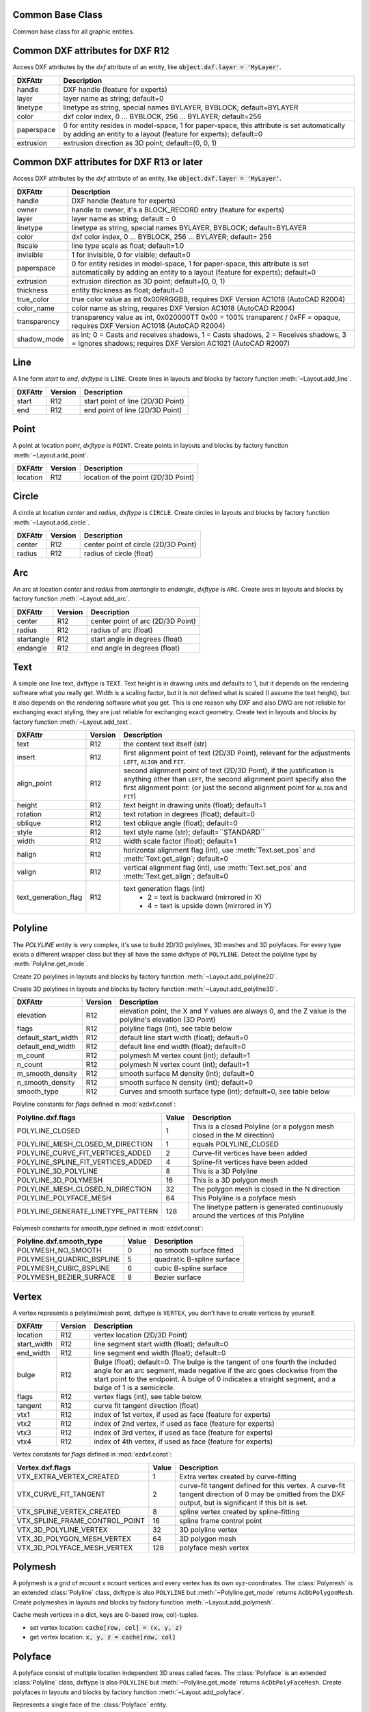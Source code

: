 Common Base Class
=================

.. class:: GraphicEntity

   Common base class for all graphic entities.

.. attribute:: GraphicEntity.dxf

   (read only) The DXF attributes namespace, access DXF attributes by this attribute, like
   :code:`entity.dxf.layer = 'MyLayer'`. Just the *dxf* attribute is read only, the DXF attributes are read- and
   writeable.

.. attribute:: GraphicEntity.dxftype

   (read only) Get the DXF type string, like ``LINE`` for the line entity.

.. attribute:: GraphicEntity.handle

   (read only) Get the entity handle. (feature for experts)

.. attribute:: GraphicEntity.drawing

   (read only) Get the associated drawing.

.. attribute:: GraphicEntity.dxffactory

   (read only) Get the associated DXF factory. (feature for experts)

.. attribute:: GraphicEntity.rgb

   (read/write) Get/Set true color as RGB-Tuple. This attribute does not exist in DXF AC1009 (R12) entities, the
   attribute exists in DXF AC1015 entities but does not work (raises :class:`ValueError`), requires at least DXF Version
   AC1018 (AutoCAD R2004). usage: :code:`entity.rgb = (30, 40, 50)`;

.. attribute:: GraphicEntity.transparency

   (read/write) Get/Set transparency value as float. This attribute does not exist in DXF AC1009 (R12) entities, the
   attribute exists in DXF AC1015 entities but does not work (raises :class:`ValueError`), requires at least DXF Version
   AC1018 (AutoCAD R2004). Value range 0.0 to 1.0 where 0.0 means entity is opaque and 1.0 means entity is 100%
   transparent (invisible). This is the recommend method to get/set transparency values, when ever possible do not use
   the DXF low level attribute :attr:`entity.dxf.transparency`

.. method:: GraphicEntity.get_dxf_attrib(key, default=ValueError)

   Get DXF attribute *key*, returns *default* if key doesn't exist, or raise
   :class:`ValueError` if *default* is :class:`ValueError` and no DXF default
   value is defined::

        layer = entity.get_dxf_attrib("layer")
        # same as
        layer = entity.dxf.layer

.. method:: GraphicEntity.set_dxf_attrib(key, value)

   Set DXF attribute *key* to *value*::

       entity.set_dxf_attrib("layer", "MyLayer")
       # same as
       entity.dxf.layer = "MyLayer"

.. method:: GraphicEntity.del_dxf_attrib(key)

   Delete/remove DXF attribute *key*. Raises :class:`AttributeError` if *key* isn't supported.

.. method:: GraphicEntity.dxf_attrib_exists(key)

   Returns *True* if DXF attrib *key* really exists else *False*. Raises :class:`AttributeError` if *key* isn't supported

.. method:: GraphicEntity.supported_dxf_attrib(key)

   Returns *True* if DXF attrib *key* is supported by this entity else *False*. Does not grant that attrib
   *key* really exists.

.. method:: GraphicEntity.valid_dxf_attrib_names(key)

   Returns a list of supported DXF attribute names.

.. _Common DXF attributes for DXF R12:

Common DXF attributes for DXF R12
=================================

Access DXF attributes by the *dxf* attribute of an entity, like :code:`object.dxf.layer = 'MyLayer'`.

=========== ===========
DXFAttr     Description
=========== ===========
handle      DXF handle (feature for experts)
layer       layer name as string; default=0
linetype    linetype as string, special names BYLAYER, BYBLOCK; default=BYLAYER
color       dxf color index, 0 ... BYBLOCK, 256 ... BYLAYER; default=256
paperspace  0 for entity resides in model-space, 1 for paper-space, this attribute is set automatically by adding an
            entity to a layout (feature for experts); default=0
extrusion   extrusion direction as 3D point; default=(0, 0, 1)
=========== ===========

.. _Common DXF attributes for DXF R13 or later:

Common DXF attributes for DXF R13 or later
==========================================

Access DXF attributes by the *dxf* attribute of an entity, like :code:`object.dxf.layer = 'MyLayer'`.

============= ===========
DXFAttr       Description
============= ===========
handle        DXF handle (feature for experts)
owner         handle to owner, it's a BLOCK_RECORD entry (feature for experts)
layer         layer name as string; default = 0
linetype      linetype as string, special names BYLAYER, BYBLOCK; default=BYLAYER
color         dxf color index, 0 ... BYBLOCK, 256 ... BYLAYER; default= 256
ltscale       line type scale as float; default=1.0
invisible     1 for invisible, 0 for visible; default=0
paperspace    0 for entity resides in model-space, 1 for paper-space, this attribute is set automatically by adding an
              entity to a layout (feature for experts); default=0
extrusion     extrusion direction as 3D point; default=(0, 0, 1)
thickness     entity thickness as float; default=0
true_color    true color value as int 0x00RRGGBB, requires DXF Version AC1018 (AutoCAD R2004)
color_name    color name as string, requires DXF Version AC1018 (AutoCAD R2004)
transparency  transparency value as int, 0x020000TT 0x00 = 100% transparent / 0xFF = opaque, requires DXF Version AC1018
              (AutoCAD R2004)
shadow_mode   as int; 0 = Casts and receives shadows, 1 = Casts shadows, 2 = Receives shadows, 3 = Ignores shadows;
              requires DXF Version AC1021 (AutoCAD R2007)
============= ===========


Line
====

.. class:: Line(GraphicEntity)

   A line form *start* to *end*, *dxftype* is ``LINE``.
   Create lines in layouts and blocks by factory function :meth:`~Layout.add_line`.

=========== ======= ===========
DXFAttr     Version Description
=========== ======= ===========
start       R12     start point of line (2D/3D Point)
end         R12     end point of line (2D/3D Point)
=========== ======= ===========

Point
=====

.. class:: Point(GraphicEntity)

   A point at location *point*, *dxftype* is ``POINT``.
   Create points in layouts and blocks by factory function :meth:`~Layout.add_point`.

=========== ======= ===========
DXFAttr     Version Description
=========== ======= ===========
location    R12     location of the point (2D/3D Point)
=========== ======= ===========

Circle
======

.. class:: Circle(GraphicEntity)

   A circle at location *center* and *radius*, *dxftype* is ``CIRCLE``.
   Create circles in layouts and blocks by factory function :meth:`~Layout.add_circle`.

=========== ======= ===========
DXFAttr     Version Description
=========== ======= ===========
center      R12     center point of circle (2D/3D Point)
radius      R12     radius of circle (float)
=========== ======= ===========

Arc
===

.. class:: Arc(GraphicEntity)

   An arc at location *center* and *radius* from *startangle* to *endangle*, *dxftype* is ``ARC``.
   Create arcs in layouts and blocks by factory function :meth:`~Layout.add_arc`.

=========== ======= ===========
DXFAttr     Version Description
=========== ======= ===========
center      R12     center point of arc (2D/3D Point)
radius      R12     radius of arc (float)
startangle  R12     start angle in degrees (float)
endangle    R12     end angle in degrees (float)
=========== ======= ===========

Text
====

.. class:: Text(GraphicEntity)

    A simple one line text, dxftype is ``TEXT``. Text height is in drawing units and defaults to 1, but it depends on
    the rendering software what you really get. Width is a scaling factor, but it is not defined what is scaled (I
    assume the text height), but it also depends on the rendering software what you get. This is one reason why DXF and
    also DWG are not reliable for exchanging exact styling, they are just reliable for exchanging exact geometry.
    Create text in layouts and blocks by factory function :meth:`~Layout.add_text`.

===================== ======= ===========
DXFAttr               Version Description
===================== ======= ===========
text                  R12     the content text itself (str)
insert                R12     first alignment point of text (2D/3D Point), relevant for the adjustments ``LEFT``,
                              ``ALIGN`` and ``FIT``.
align_point           R12     second alignment point of text (2D/3D Point), if the justification is anything other than
                              ``LEFT``, the second alignment point specify also the first alignment
                              point: (or just the second alignment point for ``ALIGN`` and ``FIT``)
height                R12     text height in drawing units (float); default=1
rotation              R12     text rotation in degrees (float); default=0
oblique               R12     text oblique angle (float); default=0
style                 R12     text style name (str); default=``STANDARD``
width                 R12     width scale factor (float); default=1
halign                R12     horizontal alignment flag (int), use :meth:`Text.set_pos` and :meth:`Text.get_align`; default=0
valign                R12     vertical alignment flag (int), use :meth:`Text.set_pos` and :meth:`Text.get_align`; default=0
text_generation_flag  R12     text generation flags (int)
                               - 2 = text is backward (mirrored in X)
                               - 4 = text is upside down (mirrored in Y)
===================== ======= ===========

.. method:: Text.set_pos(p1, p2=None, align=None)

   :param p1: first alignment point as (x, y[, z])-tuple
   :param p2: second alignment point as (x, y[, z])-tuple, required for ``ALIGNED`` and ``FIT`` else ignored
   :param str align: new alignment, ``None`` for preserve existing alignment.

   Set text alignment, valid positions are:

   ============   =============== ================= =====
   Vert/Horiz     Left            Center            Right
   ============   =============== ================= =====
   Top            ``TOP_LEFT``    ``TOP_CENTER``    ``TOP_RIGHT``
   Middle         ``MIDDLE_LEFT`` ``MIDDLE_CENTER`` ``MIDDLE_RIGHT``
   Bottom         ``BOTTOM_LEFT`` ``BOTTOM_CENTER`` ``BOTTOM_RIGHT``
   Baseline       ``LEFT``        ``CENTER``         ``RIGHT``
   ============   =============== ================= =====

   Special alignments are, ``ALIGNED`` and ``FIT``, they require a second alignment point, the text
   is justified with the vertical alignment *Baseline* on the virtual line between these two points.

   =========== ===========
   Alignment   Description
   =========== ===========
   ``ALIGNED`` Text is stretched or compressed to fit exactly between *p1* and *p2* and the text height is also adjusted to preserve height/width ratio.
   ``FIT``     Text is stretched or compressed to fit exactly between *p1* and *p2* but only the text width is
               adjusted, the text height is fixed by the *height* attribute.
   ``MIDDLE``  also a *special* adjustment, but the result is the same as for ``MIDDLE_CENTER``.
   =========== ===========

.. method:: Text.get_pos()

   Returns a tuple (*align*, *p1*, *p2*), *align* is the alignment method, *p1* is the alignment point, *p2* is only
   relevant if *align* is ``ALIGNED`` or ``FIT``, else it's *None*.

.. method:: Text.get_align()

   Returns the actual text alignment as string, see tables above.

.. method:: Text.set_align(align='LEFT')

   Just for experts: Sets the text alignment without setting the alignment points, set adjustment points *insert*
   and *alignpoint* manually.


Polyline
========

.. class:: Polyline(GraphicEntity)

    The *POLYLINE* entity is very complex, it's use to build 2D/3D polylines, 3D meshes and 3D polyfaces. For every type
    exists a different wrapper class but they all have the same dxftype of ``POLYLINE``. Detect the polyline type by
    :meth:`Polyline.get_mode`.

    Create 2D polylines in layouts and blocks by factory function :meth:`~Layout.add_polyline2D`.

    Create 3D polylines in layouts and blocks by factory function :meth:`~Layout.add_polyline3D`.

===================== ======= ===========
DXFAttr               Version Description
===================== ======= ===========
elevation             R12     elevation point, the X and Y values are always 0, and the Z value is the polyline's elevation (3D Point)
flags                 R12     polyline flags (int), see table below
default_start_width   R12     default line start width (float); default=0
default_end_width     R12     default line end width (float); default=0
m_count               R12     polymesh M vertex count (int); default=1
n_count               R12     polymesh N vertex count (int); default=1
m_smooth_density      R12     smooth surface M density (int); default=0
n_smooth_density      R12     smooth surface N density (int); default=0
smooth_type           R12     Curves and smooth surface type (int); default=0, see table below
===================== ======= ===========

Polyline constants for *flags* defined in :mod:`ezdxf.const`:

================================== ===== ====================================
Polyline.dxf.flags                 Value Description
================================== ===== ====================================
POLYLINE_CLOSED                    1     This is a closed Polyline (or a
                                         polygon mesh closed in the M
                                         direction)
POLYLINE_MESH_CLOSED_M_DIRECTION   1     equals POLYLINE_CLOSED
POLYLINE_CURVE_FIT_VERTICES_ADDED  2     Curve-fit vertices have been added
POLYLINE_SPLINE_FIT_VERTICES_ADDED 4     Spline-fit vertices have been added
POLYLINE_3D_POLYLINE               8     This is a 3D Polyline
POLYLINE_3D_POLYMESH               16    This is a 3D polygon mesh
POLYLINE_MESH_CLOSED_N_DIRECTION   32    The polygon mesh is closed in the
                                         N direction
POLYLINE_POLYFACE_MESH             64    This Polyline is a polyface mesh
POLYLINE_GENERATE_LINETYPE_PATTERN 128   The linetype pattern is generated
                                         continuously around the vertices of
                                         this Polyline
================================== ===== ====================================

Polymesh constants for *smooth_type* defined in :mod:`ezdxf.const`:

======================== =====  =============================
Polyline.dxf.smooth_type Value  Description
======================== =====  =============================
POLYMESH_NO_SMOOTH       0      no smooth surface fitted
POLYMESH_QUADRIC_BSPLINE 5      quadratic B-spline surface
POLYMESH_CUBIC_BSPLINE   6      cubic B-spline surface
POLYMESH_BEZIER_SURFACE  8      Bezier surface
======================== =====  =============================

.. attribute:: Polyline.is_2d_polyline

   *True* if polyline is a 2D polyline.


.. attribute:: Polyline.is_3d_polyline

   *True* if polyline is a 3D polyline.

.. attribute:: Polyline.is_polygon_mesh

   *True* if polyline is a polygon mesh, see :class:`Polymesh`

.. attribute:: Polyline.is_poly_face_mesh

   *True* if polyline is a poly face mesh, see :class:`Polyface`

.. method:: Polyline.get_mode()

   Returns a string: ``AcDb2dPolyline``, ``AcDb3dPolyline``, ``AcDbPolygonMesh`` or ``AcDbPolyFaceMesh``

.. method:: Polyline.m_close()

   Close mesh in M direction (also closes polylines).

.. method:: Polyline.n_close()

   Close mesh in N direction.

.. method:: Polyline.close(m_close, n_close=False)

   Close mesh in M (if *mclose* is *True*) and/or N (if *nclose* is *True*) direction.

.. method:: Polyline.__len__()

   Returns count of vertices.

.. method:: Polyline.__getitem__(pos)

   Get :class:`Vertex` object at position *pos*. Very slow!!!. Vertices are organized as linked list, so it is
   faster to work with a temporary list of vertices: :code:`list(polyline.vertices())`.

.. method:: Polyline.vertices()

   Iterate over all polyline vertices as :class:`Vertex` objects. (replaces :meth:`Polyline.__iter__`)

.. method:: Polyline.points()

   Iterate over all polyline points as (x, y[, z])-tuples, not as :class:`Vertex` objects.

.. method:: Polyline.append_vertices(points, dxfattribs=None)

   Append points as :class:`Vertex` objects.

   :param points: iterable polyline points, every point is a (x, y[, z])-tuple.
   :param dxfattribs: dict of DXF attributes for the :class:`Vertex`

.. method:: Polyline.insert_vertices(pos, points, dxfattribs=None)

   Insert points as :class:`Vertex` objects at position *pos*.

   :param int pos: 0-baesd insert position
   :param iterable points: iterable polyline points, every point is a tuple.
   :param dxfattribs: dict of DXF attributes for the :class:`Vertex`

.. method:: Polyline.delete_vertices(pos, count=1)

   Delete *count* vertices at position *pos*.

   :param int pos: 0-based insert position
   :param int count: count of vertices to delete

Vertex
======

.. class:: Vertex(GraphicEntity)

   A vertex represents a polyline/mesh point, dxftype is ``VERTEX``, you don't have to create vertices by yourself.

=================== ======= ===========
DXFAttr             Version Description
=================== ======= ===========
location            R12     vertex location (2D/3D Point)
start_width         R12     line segment start width (float); default=0
end_width           R12     line segment end width (float); default=0
bulge               R12     Bulge (float); default=0. The bulge is the tangent of one fourth the included angle for an arc segment, made negative if the arc goes clockwise from the start point to the endpoint. A bulge of 0 indicates a straight segment, and a bulge of 1 is a semicircle.
flags               R12     vertex flags (int), see table below.
tangent             R12     curve fit tangent direction (float)
vtx1                R12     index of 1st vertex, if used as face (feature for experts)
vtx2                R12     index of 2nd vertex, if used as face (feature for experts)
vtx3                R12     index of 3rd vertex, if used as face (feature for experts)
vtx4                R12     index of 4th vertex, if used as face (feature for experts)
=================== ======= ===========

Vertex constants for *flags* defined in :mod:`ezdxf.const`:

============================== ======= ===========
Vertex.dxf.flags               Value   Description
============================== ======= ===========
VTX_EXTRA_VERTEX_CREATED       1       Extra vertex created by curve-fitting
VTX_CURVE_FIT_TANGENT          2       curve-fit tangent defined for this vertex. A curve-fit tangent direction of 0 may be omitted from the DXF output, but is significant if this bit is set.
VTX_SPLINE_VERTEX_CREATED      8       spline vertex created by spline-fitting
VTX_SPLINE_FRAME_CONTROL_POINT 16      spline frame control point
VTX_3D_POLYLINE_VERTEX         32      3D polyline vertex
VTX_3D_POLYGON_MESH_VERTEX     64      3D polygon mesh
VTX_3D_POLYFACE_MESH_VERTEX    128     polyface mesh vertex
============================== ======= ===========

Polymesh
========

.. class:: Polymesh(Polyline)

   A polymesh is a grid of mcount x ncount vertices and every vertex has its own xyz-coordinates.
   The :class:`Polymesh` is an extended :class:`Polyline` class, dxftype is also ``POLYLINE`` but
   :meth:`~Polyline.get_mode` returns ``AcDbPolygonMesh``.
   Create polymeshes in layouts and blocks by factory function :meth:`~Layout.add_polymesh`.

.. method:: Polymesh.get_mesh_vertex(pos)

   Get mesh vertex at position *pos* as :class:`Vertex`.

   :param pos: 0-based (row, col)-tuple

.. method:: Polymesh.set_mesh_vertex(pos, point, dxfattribs=None)

   Set mesh vertex at position *pos* to location *point* and update the dxf attributes of the :class:`Vertex`.

   :param pos: 0-based (row, col)-tuple
   :param point: vertex coordinates as (x, y, z)-tuple
   :param dxfattribs: dict of DXF attributes for the :class:`Vertex`

.. method:: Polymesh.get_mesh_vertex_cache()

   Get a :class:`MeshVertexCache` object for this Polymesh. The caching object provides fast access to the location
   attributes of the mesh vertices.



.. class:: MeshVertexCache

   Cache mesh vertices in a dict, keys are 0-based (row, col)-tuples.

   - set vertex location: :code:`cache[row, col] = (x, y, z)`
   - get vertex location: :code:`x, y, z = cache[row, col]`

.. attribute:: MeshVertexCache.vertices

   Dict of mesh vertices, keys are 0-based (row, col)-tuples. Writing to this dict doesn't change the DXF entity.

.. method:: MeshVertexCache.__getitem__(pos)

   Returns the location of :class:`Vertex` at position *pos* as (x, y, z)-tuple

   :param tuple pos: 0-based (row, col)-tuple

.. method:: MeshVertexCache.__setitem__(pos, location)

   Set the location of :class:`Vertex` at position *pos* to *location*.

   :param pos: 0-based (row, col)-tuple
   :param location: (x, y, z)-tuple

Polyface
========

.. class:: Polyface(Polyline)

   A polyface consist of multiple location independent 3D areas called faces.
   The :class:`Polyface` is an extended :class:`Polyline` class, dxftype is also ``POLYLINE`` but
   :meth:`~Polyline.get_mode` returns ``AcDbPolyFaceMesh``.
   Create polyfaces in layouts and blocks by factory function :meth:`~Layout.add_polyface`.

.. method:: Polyface.append_face(face, dxfattribs=None)

   Append one *face*, *dxfattribs* is used for all vertices generated. Appending single faces is very inefficient, if
   possible use :meth:`~Polyface.append_faces` to add a list of new faces.

   :param face: a tuple of 3 or 4 3D points, a 3D point is a (x, y, z)-tuple
   :param dxfattribs: dict of DXF attributes for the :class:`Vertex`

.. method:: Polyface.append_faces(faces, dxfattribs=None)

   Append a list of *faces*, *dxfattribs* is used for all vertices generated.

   :param tuple faces: a list of faces, a face is a tuple of 3 or 4 3D points, a 3D point is a (x, y, z)-tuple
   :param dxfattribs: dict of DXF attributes for the :class:`Vertex`

.. method:: Polyface.faces()

   Iterate over all faces, a face is a tuple of :class:`Vertex` objects; yields (vtx1, vtx2, vtx3[, vtx4], face_record)-tuples

.. method:: Polyface.indexed_faces()

   Returns a list of all vertices and a generator of :class:`Face()` objects as tuple::

        vertices, faces = polyface.indexed_faces()

.. method:: Polyface.optimize(precision=6)

   Rebuilds :class:`Polyface` with vertex optimization. Merges vertices with nearly same vertex locations.
   Polyfaces created by *ezdxf* are optimized automatically.

   :param int precision: decimal precision for determining identical vertex locations

.. seealso::

    :ref:`tut_polyface`

.. class:: Face

   Represents a single face of the :class:`Polyface` entity.

.. attribute:: Face.vertices

   List of all :class:`Polyface` vertices (without face_records). (read only attribute)

.. attribute:: Face.face_record

   The face forming vertex of type ``AcDbFaceRecord``, contains the indices to the face building vertices. Indices of
   the DXF structure are 1-based and a negative index indicates the beginning of an invisible edge.
   :attr:`Face.face_record.dxf.color` determines the color of the face. (read only attribute)

.. attribute:: Face.indices

   Indices to the face forming vertices as tuple. This indices are 0-base and are used to get vertices from the
   list :attr:`Face.vertices`. (read only attribute)

.. method:: Face.__iter__()

   Iterate over all face vertices as :class:`Vertex` objects.

.. method:: Face.__len__()

   Returns count of face vertices (without face_record).

.. method:: Face.__getitem__(pos)

   Returns :class:`Vertex` at position *pos*.

   :param int pos: vertex position 0-based

.. method:: Face.points()

   Iterate over all face vertex locations as (x, y, z)-tuples.

.. method:: Face.is_edge_visible(pos)

   Returns *True* if edge starting at vertex *pos* is visible else *False*.

   :param int pos: vertex position 0-based

Solid
=====

.. class:: Solid(GraphicEntity)

   A solid filled triangle or quadrilateral, *dxftype* is ``SOLID``. Access corner points by name
   (:code:`entity.dxf.vtx0 = (1.7, 2.3)`) or by index (:code:`entity[0] = (1.7, 2.3)`).
   Create solids in layouts and blocks by factory function :meth:`~Layout.add_solid`.

=========== ======= ===========
DXFAttr     Version Description
=========== ======= ===========
vtx0        R12     location of the 1. point (2D/3D Point)
vtx1        R12     location of the 2. point (2D/3D Point)
vtx2        R12     location of the 3. point (2D/3D Point)
vtx3        R12     location of the 4. point (2D/3D Point)
=========== ======= ===========

Trace
=====

.. class:: Trace(GraphicEntity)

   A Trace is solid filled triangle or quadrilateral, *dxftype* is ``TRACE``. Access corner points by name
   (:code:`entity.dxf.vtx0 = (1.7, 2.3)`) or by index (:code:`entity[0] = (1.7, 2.3)`). I don't know the difference
   between SOLID and TRACE.
   Create traces in layouts and blocks by factory function :meth:`~Layout.add_trace`.

=========== ======= ===========
DXFAttr     Version Description
=========== ======= ===========
vtx0        R12     location of the 1. point (2D/3D Point)
vtx1        R12     location of the 2. point (2D/3D Point)
vtx2        R12     location of the 3. point (2D/3D Point)
vtx3        R12     location of the 4. point (2D/3D Point)
=========== ======= ===========

3DFace
======

.. class:: 3DFace(GraphicEntity)

   (This is not a valid Python name, but it works, because all classes
   described here, do not exist in this simple form.)

   A 3DFace is real 3D solid filled triangle or quadrilateral, *dxftype* is ``3DFACE``. Access corner points by name
   (:code:`entity.dxf.vtx0 = (1.7, 2.3)`) or by index (:code:`entity[0] = (1.7, 2.3)`).
   Create 3DFaces in layouts and blocks by factory function :meth:`~Layout.add_3Dface`.

============== ======= ===========
DXFAttr        Version Description
============== ======= ===========
vtx0           R12     location of the 1. point (3D Point)
vtx1           R12     location of the 2. point (3D Point)
vtx2           R12     location of the 3. point (3D Point)
vtx3           R12     location of the 4. point (3D Point)
invisible_edge R12     invisible edge flag (int, default=0)

                       - 1 = first edge is invisible
                       - 2 = second edge is invisible
                       - 4 = third edge is invisible
                       - 8 = fourth edge is invisible

                       Combine values by adding them, e.g. 1+4 = first and third edge is invisible.
============== ======= ===========

LWPolyline
==========

.. class:: LWPolyline(GraphicEntity)

   Introduced in AutoCAD R13 (DXF version AC1012), *dxftype* is ``LWPOLYLINE``.

   A lightweight polyline is defined as a single graphic entity. The :class:`LWPolyline` differs from the old-style
   :class:`Polyline`, which is defined as a group of subentities. :class:`LWPolyline` display faster (in AutoCAD) and
   consume less disk space and RAM. Create :class:`LWPolyline` in layouts and blocks by factory function
   :meth:`~Layout.add_lwpolyline`. LWPolylines are planar elements, therefore all coordinates have no value for the
   z axis.

.. seealso::

    :ref:`tut_lwpolyline`

===================== ======= ===========
DXFAttr               Version Description
===================== ======= ===========
elevation             R13     z-axis value in WCS is the polyline elevation (float), default=0
flags                 R13     polyline flags (int), see table below
const_width           R13     constant line width (float), default=0
count                 R13     number of vertices
===================== ======= ===========

LWPolyline constants for *flags* defined in :mod:`ezdxf.const`:

============================== ======= ===========
LWPolyline.dxf.flags           Value   Description
============================== ======= ===========
LWPOLYLINE_CLOSED              1       polyline is closed
LWPOLYLINE_PLINEGEN            128     ???
============================== ======= ===========

.. attribute:: LWPolyline.closed

   *True* if polyline is closed else *False*.  A closed polyline has a connection from the last vertex
   to the first vertex. (read/write)

.. method:: LWPolyline.get_points()

   Returns all polyline points as list of tuples (x, y, start_width, end_width, bulge).

   start_width, end_width and bulge is 0 if not present (0 is the DXF default value if not present).

.. method:: LWPolyline.get_rstrip_points()

   Generates points without appending zeros: yields (x1, y1), (x2, y2) instead of (x1, y1, 0, 0, 0), (x2, y2, 0, 0, 0).

.. method:: LWPolyline.set_points(points)

   Remove all points and append new *points*, *points* is a list of (x, y, [start_width, [end_width, [bulge]]]) tuples.
   Set start_width, end_width to 0 to be ignored (x, y, 0, 0, bulge).

.. method:: LWPolyline.points()

   Context manager for polyline points. Returns a list of tuples (x, y, start_width, end_width, bulge)

   start_width, end_width and bulge is 0 if not present (0 is the DXF default value if not present). Setting/Appending
   points accepts (x, y, [start_width, [end_width, [bulge]]]) tuples. Set start_width, end_width to 0 to be ignored
   (x, y, 0, 0, bulge).

.. method:: LWPolyline.rstrip_points()

   Context manager for polyline points without appending zeros.

.. method:: LWPolyline.append_points(points)

   Append additional *points*, *points* is a list of (x, y, [start_width, [end_width, [bulge]]]) tuples.
   Set start_width, end_width to 0 to be ignored (x, y, 0, 0, bulge).

.. method:: LWPolyline.discard_points()

   Remove all points.

.. method:: LWPolyline.__len__()

   Number of polyline vertices.

.. method:: LWPolyline.__getitem__(index)

   Get point at position *index* as (x, y, start_width, end_width, bulge) tuple. Actual implementation is very slow!
   start_width, end_width and bulge is 0 if not present (0 is the DXF default value if not present).

MText
=====

.. class:: MText(GraphicEntity)

   Introduced in AutoCAD R13 (DXF version AC1012), extended in AutoCAD 2007 (DXF version AC1021), *dxftype* is ``MTEXT``.

   Multiline text fits a specified width but can extend vertically to an indefinite length. You can format individual
   words or characters within the MText. Create :class:`MText` in layouts and blocks by factory function
   :meth:`~Layout.add_mtext`.

.. seealso::

    :ref:`tut_mtext`

===================== ======= ===========
DXFAttr               Version Description
===================== ======= ===========
insert                R13     Insertion point (3D Point)
char_height           R13     initial text height (float); default=1.0
width                 R13     reference rectangle width (float)
attachment_point      R13     attachment point (int), see table below
flow_direction        R13     text flow direction (int), see table below
style                 R13     text style (string); default='STANDARD'
text_direction        R13     x-axis direction vector in WCS (3D Point); default=(1, 0, 0); if *rotation* and *text_direction* are present, *text_direction* wins
rotation              R13     text rotation in degrees (float); default=0
line_spacing_style    R13     line spacing style (int), see table below
line_spacing_factor   R13     percentage of default (3-on-5) line spacing to be applied. Valid values range from 0.25 to 4.00 (float)
===================== ======= ===========

MText constants for *attachment_point* defined in :mod:`ezdxf.const`:

============================== =======
MText.dxf.attachment_point     Value
============================== =======
MTEXT_TOP_LEFT                 1
MTEXT_TOP_CENTER               2
MTEXT_TOP_RIGHT                3
MTEXT_MIDDLE_LEFT              4
MTEXT_MIDDLE_CENTER            5
MTEXT_MIDDLE_RIGHT             6
MTEXT_BOTTOM_LEFT              7
MTEXT_BOTTOM_CENTER            8
MTEXT_BOTTOM_RIGHT             9
============================== =======

MText constants for *flow_direction* defined in :mod:`ezdxf.const`:

============================== ======= ===========
MText.dxf.flow_direction       Value   Description
============================== ======= ===========
MTEXT_LEFT_TO_RIGHT            1       left to right
MTEXT_TOP_TO_BOTTOM            3       top to bottom
MTEXT_BY_STYLE                 5       by style (the flow direction is inherited from the associated text style)
============================== ======= ===========

MText constants for *line_spacing_style* defined in :mod:`ezdxf.const`:

============================== ======= ===========
MText.dxf.line_spacing_style   Value   Description
============================== ======= ===========
MTEXT_AT_LEAST                 1       taller characters will override
MTEXT_EXACT                    2       taller characters will not override
============================== ======= ===========

.. method:: MText.get_text()

   Returns content of :class:`MText` as string.

.. method:: MText.set_text(text)

   Set *text* as :class:`MText` content.

.. method:: MText.set_location(insert, rotation=None, attachment_point=None)

   Set DXF attributes *insert*, *rotation* and *attachment_point*, *None* for *rotation* or *attachment_point*
   preserves the existing value.

.. method:: MText.get_rotation()

   Get text rotation in degrees, independent if it is defined by *rotation* or *text_direction*

.. method:: MText.set_rotation(angle)

   Set DXF attribute *rotation* to *angle* (in degrees) and deletes *text_direction* if present.

.. method:: MText.edit_data()

   Context manager for :class:`MText` content::

        with mtext.edit_data() as data:
            data += "append some text" + data.NEW_LINE

            # or replace whole text
            data.text = "Replacement for the existing text."

.. class:: MTextData

   Temporary object to manage the :class:`MText` content. Create context object by :meth:`MText.edit_data`.

.. seealso::

    :ref:`tut_mtext`

.. attribute:: MTextData.text

   Represents the :class:`MText` content, treat it like a normal string. (read/write)

.. method:: MTextData.__iadd__(text)

   Append *text* to the :attr:`MTextData.text` attribute.

.. method:: MTextData.append(text)

   Synonym for :meth:`MTextData.__iadd__`.

.. method:: MTextData.set_font(name, bold=False, italic=False, codepage=1252, pitch=0)

   Change actual font inline.

.. method:: MTextData.set_color(color_name)

   Set text color to ``red``, ``yellow``, ``green``, ``cyan``, ``blue``, ``magenta`` or ``white``.

**Convenient constants defined in MTextData:**

=================== ===========
Constant            Description
=================== ===========
UNDERLINE_START     start underline text (:code:`b += b.UNDERLINE_START`)
UNDERLINE_STOP      stop underline text (:code:`b += b.UNDERLINE_STOP`)
UNDERLINE           underline text (:code:`b += b.UNDERLINE % "Text"`)
OVERSTRIKE_START    start overstrike
OVERSTRIKE_STOP     stop overstrike
OVERSTRIKE          overstrike text
STRIKE_START        start strike trough
STRIKE_STOP         stop strike trough
STRIKE              strike trough text
GROUP_START         start of group
GROUP_END           end of group
GROUP               group text
NEW_LINE            start in new line (:code:`b += "Text" + b.NEW_LINE`)
NBSP                none breaking space (:code:`b += "Python" + b.NBSP + "3.4"`)
=================== ===========

Shape
=====

.. class:: Shape(GraphicEntity)

   Shapes (*dxftype* is ``SHAPE``) are objects that you use like blocks. Shapes are stored in external shape files
   (\*.SHX). You can specify the scale and rotation for each shape reference as you add it. You can not create shapes
   with *ezdxf*, you can just insert shape references.

   Create a :class:`Shape` reference in layouts and blocks by factory function :meth:`~Layout.add_shape`.

=========== ======= ===========
DXFAttr     Version Description
=========== ======= ===========
insert      R12     insertion point as (2D/3D Point)
name        R12     shape name
size        R12     shape size
rotation    R12     rotation angle in degrees; default=0
xscale      R12     relative X scale factor; default=1
oblique     R12     oblique angle; default=0
=========== ======= ===========

Ray
===

.. class:: Ray(GraphicEntity)

   Introduced in AutoCAD R13 (DXF version AC1012), *dxfversion* is ``RAY``.

   A :class:`Ray` starts at a point and continues to infinity. Create :class:`Ray` in layouts and blocks by factory
   function :meth:`~Layout.add_ray`.

=========== ======= ===========
DXFAttr     Version Description
=========== ======= ===========
start       R13     start point as (3D Point)
unit_vector R13     unit direction vector as (3D Point)
=========== ======= ===========

XLine
=====

.. class:: XLine(GraphicEntity)

   Introduced in AutoCAD R13 (DXF version AC1012), *dxftype* is ``XLINE``.

   A line that extents to infinity in both directions, used as construction line. Create :class:`XLine` in layouts and
   blocks by factory function :meth:`~Layout.add_xline`.

=========== ======= ===========
DXFAttr     Version Description
=========== ======= ===========
start       R13     location point of line as (3D Point)
unit_vector R13     unit direction vector as (3D Point)
=========== ======= ===========

Spline
======

.. class:: Spline(GraphicEntity)

   Introduced in AutoCAD R13 (DXF version AC1012), *dxftype* is ``SPLINE``.

   A spline curve, all coordinates have to be 3D coordinates even the spline is only a 2D planar curve.

   The spline curve is defined by a set of *fit points*, the spline curve passes all these fit points.
   The *control points* defines a polygon which influences the form of the curve, the first control point should be
   identical with the first fit point and the last control point should be identical the last fit point.

   Don't ask me about the meaning of *knot values* or *weights* and how they influence the spline curve, I don't know
   it, ask your math teacher or the internet. I think the *knot values* can be ignored, they will be calculated by the
   CAD program that processes the DXF file and the weights determines the influence 'strength' of the *control points*,
   in normal case the weights are all 1 and can be left off.

   To create a :class:`Spline` curve you just need a bunch of *fit points*, *control point*, *knot_values* and *weights*
   are optional (tested with AutoCAD 2010). If you add additional data, be sure that you know what you do.

   Create :class:`Spline` in layouts and blocks by factory function :meth:`~Layout.add_spline`.

   For more information about spline mathematics go to `Wikipedia`_.

.. _Wikipedia: https://en.wikipedia.org/wiki/Spline_%28mathematics%29

======================= ======= ===========
DXFAttr                 Version Description
======================= ======= ===========
degree                  R13     degree of the spline curve (int)
flags                   R13     bit coded option flags (see table below)
n_knots                 R13     count of knot values (int), automatically set by *ezdxf*, treat it as read only
n_fit_points            R13     count of fit points (int), automatically set by *ezdxf*, treat it as read only
n_control_points        R13     count of control points (int), automatically set by *ezdxf*, treat it as read only
knot_tolerance          R13     knot tolerance (float); default=1e-10
fit_tolerance           R13     fit tolerance (float); default=1e-10
control_point_tolerance R13     control point tolerance (float); default=1e-10
start_tangent           R13     start tangent vector as (3D Point)
end_tangent             R13     ene tangent vector as (3D Point)
======================= ======= ===========

Spline constants for *flags* defined in :mod:`ezdxf.const`:

=================== ======= ===========
Spline.dxf.flags    Value   Description
=================== ======= ===========
CLOSED_SPLINE       1       Spline is closed
PERIODIC_SPLINE     2
RATIONAL_SPLINE     4
PLANAR_SPLINE       8
LINEAR_SPLINE       16      planar bit is also set
=================== ======= ===========

.. seealso::

    :ref:`tut_spline`

.. attribute:: Spline.closed

   *True* if spline is closed else *False*.  A closed spline has a connection from the last control point
   to the first control point. (read/write)

.. method:: Spline.get_control_points()

   Returns the control points as list of (x, y, z) tuples.

.. method:: Spline.set_control_points(points)

   Set control points, *points* is a list (container or generator) of (x, y, z) tuples.

.. method:: Spline.get_fit_points()

   Returns the fit points as list of (x, y, z) tuples.

.. method:: Spline.set_fit_points(points)

   Set fit points, *points* is a list (container or generator) of (x, y, z) tuples.

.. method:: Spline.get_knot_values()

   Returns the knot values as list of *floats*.

.. method:: Spline.set_knot_values(values)

   Set knot values, *values* is a list (container or generator) of *floats*.

.. method:: Spline.get_weights()

   Returns the weight values as list of *floats*.

.. method:: Spline.set_weights(values)

   Set weights, *values* is a list (container or generator) of *floats*.

.. method:: Spline.edit_data()

   Context manager for all spline data, returns :class:`SplineData`.

Fit points, control points, knot values and weights can be manipulated as lists by using the general context manager
:meth:`Spline.edit_data`::

    with spline.edit_data() as spline_data:
        # spline_data contains standard python lists: add, change or delete items as you want
        # fit_points and control_points have to be (x, y, z)-tuples
        # knot_values and weights have to be numbers
        spline_data.fit_points.append((200, 300, 0))  # append a fit point
        # on exit the context manager calls all spline set methods automatically

.. class:: SplineData

.. attribute:: SplineData.fit_points

    Standard Python list of :class:`Spline` fit points as (x, y, z)-tuples. (read/write)

.. attribute:: SplineData.control_points

    Standard Python list of :class:`Spline` control points as (x, y, z)-tuples. (read/write)

.. attribute:: SplineData.knot_values

    Standard Python list of :class:`Spline` knot values as floats. (read/write)

.. attribute:: SplineData.weights

    Standard Python list of :class:`Spline` weights as floats. (read/write)

Body
====

.. class:: Body(GraphicEntity)

    Introduced in AutoCAD R13 (DXF version AC1012), *dxftype* is ``BODY``.

    A 3D object created by an ACIS based geometry kernel provided by the `Spatial Corp.`_
    Create :class:`Body` objects in layouts and blocks by factory function :meth:`~Layout.add_body`.
    *ezdxf* will never interpret ACIS source code, don't ask me for this feature.

.. method:: Body.get_acis_data()

    Get the ACIS source code as a list of strings.

.. method:: Body.set_acis_data(test_lines)

    Set the ACIS source code as a list of strings **without** line endings.

.. method:: Body.edit_data()

    Context manager for  ACIS text lines, returns :class:`ModelerGeometryData`::

        with body_entity.edit_data as data:
            # data.text_lines is a standard Python list
            # remove, append and modify ACIS source code
            data.text_lines = ['line 1', 'line 2', 'line 3']  # replaces the whole ACIS content (with invalid data)


.. class:: ModelerGeometryData:

.. attribute:: ModelerGeometryData.text_lines

    ACIS date as list of strings. (read/write)

.. method:: ModelerGeometryData.__str__()

    Return concatenated :attr:`~ModelerGeometryData.text_lines` as one string, lines are separated by ``\n``.

Region
======

.. class:: Region(Body)

    Introduced in AutoCAD R13 (DXF version AC1012), *dxftype* is ``REGION``.

    An object created by an ACIS based geometry kernel provided by the `Spatial Corp.`_
    Create :class:`Region` objects in layouts and blocks by factory function
    :meth:`~Layout.add_region`.

.. method:: Region.get_acis_data()

    Get the ACIS source code as a list of strings.

.. method:: Region.set_acis_data(test_lines)

    Set the ACIS source code as a list of strings **without** line endings.

.. method:: Region.edit_data()

    Context manager for  ACIS text lines, returns :class:`ModelerGeometryData`.

3DSolid
=======

.. class:: 3DSolid(Body)

    Introduced in AutoCAD R13 (DXF version AC1012), *dxftype* is ``3DSOLID``.

    A 3D object created by an ACIS based geometry kernel provided by the `Spatial Corp.`_
    Create :class:`3DSolid` objects in layouts and blocks by factory function
    :meth:`~Layout.add_3dsolid`.

.. method:: 3DSolid.get_acis_data()

    Get the ACIS source code as a list of strings.

.. method:: 3DSolid.set_acis_data(test_lines)

    Set the ACIS source code as a list of strings **without** line endings.

.. method:: 3DSolid.edit_data()

    Context manager for  ACIS text lines, returns :class:`ModelerGeometryData`.

======================= ======= ===========
DXFAttr                 Version Description
======================= ======= ===========
history                  R13    handle to history object, see: :ref:`low_level_access_to_dxf_entities`
======================= ======= ===========

Mesh
====

.. class:: Mesh(GraphicEntity)

    Introduced in AutoCAD R13 (DXF version AC1012), *dxftype* is ``MESH``.

    3D mesh entity similar to the :class:`Polyface` entity. Create :class:`Mesh` in layouts and
    blocks by factory function :meth:`~Layout.add_mesh`.

.. method:: 3DSolid.edit_data()

    Context manager various mesh data, returns :class:`MeshData`.


======================= ======= ===========
DXFAttr                 Version Description
======================= ======= ===========
version                 R13     int
blend_crease            R13     0 = off, 1 = on
subdivision_levels      R13     int >= 1
======================= ======= ===========

.. class:: MeshData

.. attribute:: MeshData.vertices

    A standard Python list with (x, y, z) tuples (read/write)

.. attribute:: MeshData.faces

    A standard Python list with (v1, v2, v3,...) tuples (read/write)

    Each face consist of a list of vertex indices (= index in :attr:`MeshData.vertices`).

.. attribute:: MeshData.edges

    A standard Python list with (v1, v2) tuples (read/write)

    Each edge consist of exact two vertex indices (= index in :attr:`MeshData.vertices`).

.. attribute:: MeshData.edge_crease_values

    A standard Python list of float values, one value for each edge. (read/write)

.. method:: MeshData.add_face(vertices)

    Add a face by coordinates, vertices is a list of (x, y, z) tuples.

.. method:: MeshData.add_edge(vertices)

    Add an edge by coordinates, vertices is a list of two (x, y, z) tuples.

.. method:: MeshData.optimize(precision=6)

    Tries to reduce vertex count by merging near vertices. *precision* defines the decimal places for coordinate
    be equal to merge two vertices.

.. seealso::

    :ref:`tut_mesh`

.. _Spatial Corp.: http://www.spatial.com/products/3d-acis-modeling

Hatch
=====

.. class:: Hatch

    Introduced in AutoCAD R13 (DXF version AC1012), *dxftype* is ``HATCH``.

    Fills an enclosed area defined by one or more boundary paths with a hatch pattern, solid fill, or gradient fill.
    Create :class:`Hatch` in layouts and blocks by factory function :meth:`~Layout.add_hatch`.

.. attribute:: Hatch.has_solid_fill

    *True* if hatch has a solid fill else *False*. (read only)

.. attribute:: Hatch.has_pattern_fill

    *True* if hatch has a pattern fill else *False*. (read only)

.. attribute:: Hatch.has_gradient_fill

    *True* if hatch has a gradient fill else *False*. A hatch with gradient fill has also a solid fill. (read only)

.. attribute:: Hatch.bgcolor

    Property background color as (r, g, b) tuple, rgb values in range 0..255 (read/write/del)

    usage::

        color = hatch.bgcolor  # get background color as (r, g, b) tuple
        hatch.bgcolor = (10, 20, 30)  # set background color
        del hatch.bgcolor  # delete background color

.. method:: Hatch.edit_boundary()

    Context manager to edit hatch boundary data, yields a :class:`BoundaryPathData` object.

.. method:: Hatch.edit_pattern()

    Context manager to edit hatch pattern data, yields a :class:`PatternData` object.

.. method:: Hatch.set_pattern_definition(lines)

    Setup hatch patten definition by a list of definition lines and a definition line is a 4-tuple [angle, base_point,
    offset, dash_length_items]

    - *angle*: line angle in degrees
    - *base-point*: (x, y) tuple
    - *offset*: (dx, dy) tuple, added to base point for next line and so on
    - *dash_length_items*: list of dash items (item > 0 is a line, item < 0 is a gap and item == 0.0 is a point)

    :param list lines: list of definition lines

.. method:: Hatch.set_solid_fill(color=7, style=1, rgb=None)

    Set :class:`Hatch` to solid fill mode and removes all gradient and pattern fill related data.

    :param int color: ACI (AutoCAD Color Index) in range 0 to 256, (0 = BYBLOCK; 256 = BYLAYER)
    :param int style: hatch style (0 = normal; 1 = outer; 2 = ignore)
    :param tuple rgb: true color value as (r, g, b) tuple - has higher priority than *color*. True color support requires at least DXF version AC1015.

.. method:: Hatch.set_gradient(color1=(0, 0, 0), color2=(255, 255, 255), rotation=0., centered=0., one_color=0, tint=0., name='LINEAR')

    Set :class:`Hatch` to gradient fill mode and removes all pattern fill related data. Gradient support requires at
    least DXF version AC1018. A gradient filled hatch is also a solid filled hatch.

    :param tuple color1: (r, g, b) tuple for first color, rgb values as int in range 0..255
    :param tuple color2: (r, g, b) tuple for second color, rgb values as int in range 0..255
    :param float rotation: rotation in degrees (360 deg = circle)
    :param int centered: determines whether the gradient is centered or not
    :param int one_color: 1 for gradient from *color1* to tinted *color1*
    :param float tint: determines the tinted target *color1* for a one color gradient. (valid range 0.0 to 1.0)
    :param str name: name of gradient type, default 'LINEAR'

    Valid gradient type names are:

    - ``LINEAR``
    - ``CYLINDER``
    - ``INVCYLINDER``
    - ``SPHERICAL``
    - ``INVSPHERICAL``
    - ``HEMISPHERICAL``
    - ``INVHEMISPHERICAL``
    - ``CURVED``
    - ``INVCURVED``

.. method:: Hatch.get_gradient()

    Get gradient data, returns a :class:`GradientData` object.

.. method:: Hatch.edit_gradient()

    Context manager to edit hatch gradient data, yields a :class:`GradientData` object.

.. method:: Hatch.set_pattern_fill(name, color=7, angle=0., scale=1., double=0, style=1, pattern_type=1, definition=None)

    Set :class:`Hatch` to pattern fill mode. Removes all gradient related data.

    :param int color: AutoCAD Color Index in range 0 to 256, (0 = BYBLOCK; 256 = BYLAYER)
    :param float angle: angle of pattern fill in degrees (360 deg = circle)
    :param float scale: pattern scaling
    :param int double: double flag
    :param int style: hatch style (0 = normal; 1 = outer; 2 = ignore)
    :param int pattern_type: pattern type (0 = user-defined; 1 = predefined; 2 = custom) ???
    :param list definition: list of definition lines and a definition line is a 4-tuple [angle, base_point,
        offset, dash_length_items], see :meth:`Hatch.set_pattern_definition`

.. method:: Hatch.get_seed_points()

    Get seed points as list of (x, y) points, I don't know why there can be more than one seed point.

.. method:: Hatch.set_seed_points(points)

    Set seed points, *points* is a list of (x, y) tuples, I don't know why there can be more than one seed point.

======================= ======= ===========
DXFAttr                 Version Description
======================= ======= ===========
pattern_name            R13     pattern name as string
solid_fill              R13     solid fill = 1, pattern fill = 0 (better use: :meth:`Hatch.set_solid_fill`, :meth:`Hatch.set_pattern_fill`)
associative             R13     1 for associative hatch else 0, associations not handled by ezdxf, you have to
                                set the handles to the associated DXF entities by yourself.
hatch_style             R13     0 = normal; 1 = outer; 2 = ignore (search for AutoCAD help for more information)
pattern_type            R13     0 = user; 1 = predefined; 2 = custom; (???)
pattern_angle           R13     pattern angle in degrees (360 deg = circle)
pattern_scale           R13     as float
pattern_double          R13     1 = double else 0
n_seed_points           R13     count of seed points (better user: :meth:`Hatch.get_seed_points`)
======================= ======= ===========

.. seealso::

    :ref:`tut_hatch`



Hatch Boundary Helper Classes
~~~~~~~~~~~~~~~~~~~~~~~~~~~~~

.. class:: BoundaryPathData

    Defines the borders of the hatch, a hatch can consist of more than one path.

.. attribute:: BoundaryPathData.paths

    List of all boundary paths. Contains :class:`PolylinePath` and :class:`EdgePath` objects. (read/write)

.. method:: BoundaryPathData.add_polyline_path(path_vertices, is_closed=1, flags=1)

    Create and add a new :class:`PolylinePath` object.

    :param list path_vertices: list of polyline vertices as (x, y) or (x, y, bulge) tuples.
    :param int is_closed: 1 for a closed polyline else 0
    :param int flags: external(1) or outermost(16) or default (0)

.. method:: BoundaryPathData.add_edge_path(flags=1)

    Create and add a new :class:`EdgePath` object.

    :param int flags: external(1) or outermost(16) or default (0)

.. method:: BoundaryPathData.clear()

    Remove all boundary paths.



.. class:: PolylinePath

    A polyline as hatch boundary path.

.. attribute:: PolylinePath.path_type_flags

    external(1) or outermost(16) or default (0) - polyline(2) will be set by *ezdxf*

    My interpretation of the :attr:`path_type_flags`, see also :ref:`tut_hatch`:

    * external - path is part of the hatch outer border
    * outermost - path is completely inside of one or more external paths
    * default - path is completely inside of one or more outermost paths

    If there are troubles with AutoCAD, maybe the hatch entity contains the pixel size tag (47) - delete it
    :code:`hatch.AcDbHatch.remove_tags([47])` and maybe the problem is solved. *ezdxf* does not use the pixel size tag,
    but it can occur in DXF files created by other applications.

.. attribute:: PolylinePath.is_closed

    *True* if polyline path is closed else *False*.

.. attribute:: PolylinePath.vertices

    List of path vertices as (x, y, bulge) tuples. (read/write)

.. attribute:: PolylinePath.source_boundary_objects

    List of handles of the associated DXF entities for associative hatches. There is no support for associative hatches
    by ezdxf you have to do it all by yourself. (read/write)

.. method:: PolylinePath.set_vertices(vertices, is_closed=1)

    Set new vertices for the polyline path, a vertex has to be a (x, y) or a (x, y, bulge) tuple.

.. method:: PolylinePath.clear()

    Removes all vertices and all links to associated DXF objects (:attr:`PolylinePath.source_boundary_objects`).



.. class:: EdgePath

    Boundary path build by edges. There are four different edge types: :class:`LineEdge`, :class:`ArcEdge`,
    :class:`EllipseEdge` of :class:`SplineEdge`. Make sure there are no gaps between edges. AutoCAD in this regard is
    very picky. *ezdxf* performs no checks on gaps between the edges.

.. attribute:: EdgePath.path_type_flags

    external(1) or outermost(16) or default (0), see :attr:`PolylinePath.path_type_flags`

.. attribute:: EdgePath.edges

    List of boundary edges of type :class:`LineEdge`, :class:`ArcEdge`, :class:`EllipseEdge` of :class:`SplineEdge`

.. attribute:: EdgePath.source_boundary_objects

    Required for associative hatches, list of handles to the associated DXF entities.

.. method:: EdgePath.clear()

    Delete all edges.

.. method:: EdgePath.add_line(start, end)

    Add a :class:`LineEdge` from *start* to *end*.

    :param tuple start: start point of line, (x, y) tuple
    :param tuple end: end point of line, (x, y) tuple

.. method:: EdgePath.add_arc(center, radius=1., start_angle=0., end_angle=360., is_counter_clockwise=0)

    Add an :class:`ArcEdge`.

    :param tuple center: center point of arc, (x, y) tuple
    :param float radius: radius of circle
    :param float start_angle: start angle of arc in degrees
    :param float end_angle: end angle of arc in degrees
    :param int is_counter_clockwise: 1 for yes 0 for no

.. method:: EdgePath.add_ellipse(center, major_axis_vector=(1., 0.), minor_axis_length=1., start_angle=0., end_angle=360., is_counter_clockwise=0)

    Add an :class:`EllipseEdge`.

    :param tuple center: center point of ellipse, (x, y) tuple
    :param tuple major_axis_vector: vector of major axis as (x, y) tuple
    :param float minor_axis_length: length of minor axis
    :param float start_angle: start angle of ellipse in degrees
    :param float end_angle: end angle of ellipse in degrees
    :param int is_counter_clockwise: 1 for yes 0 for no

.. method:: EdgePath.add_spline(fit_points=None, control_points=None, knot_values=None, weights=None, degree=3, rational=0, periodic=0)

    Add a :class:`SplineEdge`.

    :param list fit_points: points through which the spline must go, at least 3 fit points are required. list of (x, y) tuples
    :param list control_points: affects the shape of the spline, mandatory amd AutoCAD crashes on invalid data. list of (x, y) tuples
    :param list knot_values: (knot vector) mandatory and AutoCAD crashes on invalid data. list of floats; *ezdxf* provides two
        tool functions to calculate valid knot values: :code:`ezdxf.tools.knot_values(n_control_points, degree)` and
        :code:`ezdxf.tools.knot_values_uniform(n_control_points, degree)`
    :param list weights: weight of control point, not mandatory, list of floats.
    :param int degree: degree of spline
    :param int rational: 1 for rational spline, 0 for none rational spline
    :param int periodic: 1 for periodic spline, 0 for none periodic spline

.. warning::

    Unlike for the spline entity AutoCAD does not calculate the necessary *knot_values* for the spline edge itself.
    On the contrary, if the *knot_values* in the spline edge are missing or invalid  AutoCAD **crashes**.

.. class:: LineEdge

    Straight boundary edge.

.. attribute:: LineEdge.start

    Start point as (x, y) tuple. (read/write)

.. attribute:: LineEdge.end

    End point as (x, y) tuple. (read/write)

.. class:: ArcEdge

    Arc as boundary edge.

.. attribute:: ArcEdge.center

     Center point of arc as (x, y) tuple. (read/write)

.. attribute:: ArcEdge.radius

     Arc radius as float. (read/write)

.. attribute:: ArcEdge.start_angle

     Arc start angle in degrees (360 deg = circle). (read/write)

.. attribute:: ArcEdge.end_angle

     Arc end angle in degrees (360 deg = circle). (read/write)

.. attribute:: ArcEdge.is_counter_clockwise

     1 for counter clockwise arc else 0. (read/write)

.. class:: EllipseEdge

    Elliptic arc as boundary edge.

.. attribute:: EllipseEdge.major_axis_vector

    Ellipse major axis vector as (x, y) tuple. (read/write)

.. attribute:: EllipseEdge.minor_axis_length

    Ellipse minor axis length as float. (read/write)

.. attribute:: EllipseEdge.radius

     Ellipse radius as float. (read/write)

.. attribute:: EllipseEdge.start_angle

     Ellipse start angle in degrees (360 deg = circle). (read/write)

.. attribute:: EllipseEdge.end_angle

     Ellipse end angle in degrees (360 deg = circle). (read/write)

.. attribute:: EllipseEdge.is_counter_clockwise

     1 for counter clockwise ellipse else 0. (read/write)

.. class:: SplineEdge

    Spline as boundary edge.

.. attribute:: SplineEdge.degree

     Spline degree as int. (read/write)

.. attribute:: SplineEdge.rational

     1 for rational spline else 0. (read/write)

.. attribute:: SplineEdge.periodic

     1 for periodic spline else 0. (read/write)

.. attribute:: SplineEdge.knot_values

     List of knot values as floats. (read/write)

.. attribute:: SplineEdge.control_points

     List of control points as (x, y) tuples. (read/write)

.. attribute:: SplineEdge.fit_points

     List of fit points as (x, y) tuples. (read/write)

.. attribute:: SplineEdge.weights

     List of weights (of control points) as floats. (read/write)

.. attribute:: SplineEdge.start_tangent

     Spline start tangent (vector)  as (x, y) tuple. (read/write)

.. attribute:: SplineEdge.end_tangent

     Spline end tangent (vector)  as (x, y) tuple. (read/write)

Hatch Pattern Definition Helper Classes
~~~~~~~~~~~~~~~~~~~~~~~~~~~~~~~~~~~~~~~

.. class:: PatternData

.. attribute:: PatternData.lines

    List of pattern definition lines (read/write). see :class:`PatternDefinitionLine`

.. method:: PatternData.new_line(angle=0., base_point=(0., 0.), offset=(0., 0.), dash_length_items=None)

    Create a new pattern definition line, but does not add the line to the :attr:`PatternData.lines` attribute.

.. method:: PatternData.add_line(angle=0., base_point=(0., 0.), offset=(0., 0.), dash_length_items=None)

    Create a new pattern definition line and add the line to the :attr:`PatternData.lines` attribute.

.. method:: PatternData.clear()

    Delete all pattern definition lines.

.. class:: PatternDefinitionLine

    Represents a pattern definition line, use factory function :meth:`PatternData.new_line` to create new pattern
    definition lines.

.. attribute:: PatternDefinitionLine.angle

    Line angle in degrees (circle = 360 deg). (read/write)

.. attribute:: PatternDefinitionLine.base_point

    Base point as (x, y) tuple. (read/write)

.. attribute:: PatternDefinitionLine..offset

    Offset as (x, y) tuple. (read/write)

.. attribute:: PatternDefinitionLine.dash_length_items

    List of dash length items (item > 0 is line, < 0 is gap, 0.0 = dot). (read/write)

Hatch Gradient Fill Helper Classes
~~~~~~~~~~~~~~~~~~~~~~~~~~~~~~~~~~

.. class:: GradientData

.. attribute:: GradientData.color1

    First rgb color as (r, g, b) tuple, rgb values in range 0 to 255. (read/write)

.. attribute:: GradientData.color2

    Second rgb color as (r, g, b) tuple, rgb values in range 0 to 255. (read/write)

.. attribute:: GradientData.one_color

    If :attr:`~GradientData.one_color` is 1 - the hatch is filled with a smooth transition between
    :attr:`~GradientData.color1` and a specified :attr:`~GradientData.tint` of :attr:`~GradientData.color1`. (read/write)

.. attribute:: GradientData.rotation

    Gradient rotation in degrees (circle = 360 deg). (read/write)

.. attribute:: GradientData.centered

    Specifies a symmetrical gradient configuration. If this option is not selected, the gradient fill is shifted up and
    to the left, creating the illusion of a light source to the left of the object. (read/write)

.. attribute:: GradientData.tint

    Specifies the tint (color1 mixed with white) of a color to be used for a gradient fill of one color. (read/write)

.. seealso::

    :ref:`tut_hatch_pattern`
